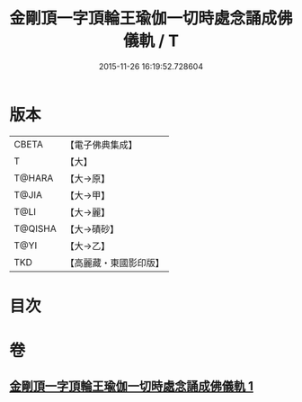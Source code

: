 #+TITLE: 金剛頂一字頂輪王瑜伽一切時處念誦成佛儀軌 / T
#+DATE: 2015-11-26 16:19:52.728604
* 版本
 |     CBETA|【電子佛典集成】|
 |         T|【大】     |
 |    T@HARA|【大→原】   |
 |     T@JIA|【大→甲】   |
 |      T@LI|【大→麗】   |
 |   T@QISHA|【大→磧砂】  |
 |      T@YI|【大→乙】   |
 |       TKD|【高麗藏・東國影印版】|

* 目次
* 卷
** [[file:KR6j0134_001.txt][金剛頂一字頂輪王瑜伽一切時處念誦成佛儀軌 1]]
